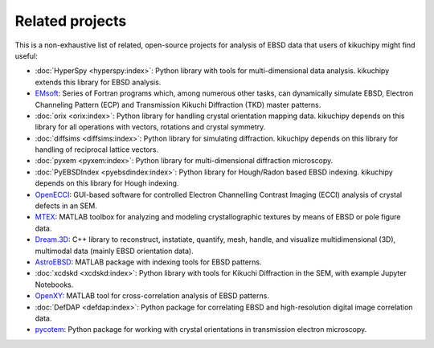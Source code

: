 ================
Related projects
================

This is a non-exhaustive list of related, open-source projects for analysis of
EBSD data that users of kikuchipy might find useful:

- :doc:`HyperSpy <hyperspy:index>`: Python library with tools for multi-dimensional data
  analysis. kikuchipy extends this library for EBSD analysis.
- `EMsoft <https://github.com/EMsoft-org/EMsoft>`__: Series of Fortran programs which,
  among numerous other tasks, can dynamically simulate EBSD, Electron Channeling Pattern
  (ECP) and Transmission Kikuchi Diffraction (TKD) master patterns.
- :doc:`orix <orix:index>`: Python library for handling crystal orientation mapping
  data.
  kikuchipy depends on this library for all operations with vectors, rotations and
  crystal symmetry.
- :doc:`diffsims <diffsims:index>`: Python library for simulating diffraction.
  kikuchipy depends on this library for handling of reciprocal lattice vectors.
- :doc:`pyxem <pyxem:index>`: Python library for multi-dimensional diffraction
  microscopy.
- :doc:`PyEBSDIndex <pyebsdindex:index>`: Python library for Hough/Radon based EBSD
  indexing.
  kikuchipy depends on this library for Hough indexing.
- `OpenECCI <https://github.com/gorliks/OpenECCI>`__: GUI-based software for controlled
  Electron Channelling Contrast Imaging (ECCI) analysis of crystal defects in an SEM.
- `MTEX <https://mtex-toolbox.github.io/>`__: MATLAB toolbox for analyzing and modeling
  crystallographic textures by means of EBSD or pole figure data.
- `Dream.3D <http://dream3d.bluequartz.net/>`__: C++ library to reconstruct, instatiate,
  quantify, mesh, handle, and visualize multidimensional (3D), multimodal data (mainly
  EBSD orientation data).
- `AstroEBSD <https://github.com/benjaminbritton/AstroEBSD>`__: MATLAB package with
  indexing tools for EBSD patterns.
- :doc:`xcdskd <xcdskd:index>`: Python library with tools for Kikuchi Diffraction in the
  SEM, with example Jupyter Notebooks.
- `OpenXY <https://github.com/BYU-MicrostructureOfMaterials/OpenXY>`_: MATLAB tool for
  cross-correlation analysis of EBSD patterns.
- :doc:`DefDAP <defdap:index>`: Python package for correlating EBSD and high-resolution
  digital image correlation data.
- `pycotem <https://mompiou.github.io/pycotem/>`__: Python package for working with
  crystal orientations in transmission electron microscopy.
